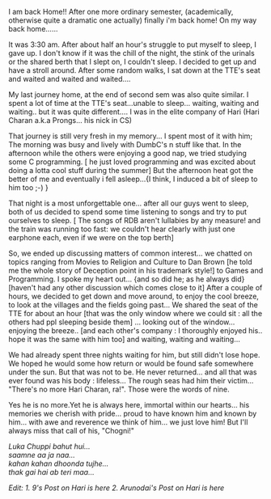 #+BEGIN_COMMENT
.. title: The Journey minus "The Man!"
.. date: 2006/12/17 19:04:00
.. tags: blab, loss
.. slug: the-journey-minus-the-man
#+END_COMMENT




I am back Home!! After one more ordinary semester, (academically,
otherwise quite a dramatic one actually) finally i'm back home! On
my way back home......

It was 3:30 am. After about half an hour's struggle to put myself
to sleep, I gave up. I don't know if it was the chill of the
night, the stink of the urinals or the shared berth that I slept
on, I couldn't sleep. I decided to get up and have a stroll
around. After some random walks, I sat down at the TTE's seat and
waited and waited and waited....

My last journey home, at the end of second sem was also quite
similar. I spent a lot of time at the TTE's seat...unable to
sleep... waiting, waiting and waiting.. but it was quite
different.... I was in the elite company of Hari (Hari Charan
a.k.a Prongs... his nick in CS)

That journey is still very fresh in my memory... I spent most of
it with him; The morning was busy and lively with DumbC's n stuff
like that. In the afternoon while the others were enjoying a good
nap, we tried studying some C programming. [ he just loved
programming and was excited about doing a lotta cool stuff during
the summer] But the afternoon heat got the better of me and
eventually i fell asleep...{I think, I induced a bit of sleep to
him too ;-) }

That night is a most unforgettable one... after all our guys went
to sleep, both of us decided to spend some time listening to songs
and try to put ourselves to sleep. [ The songs of RDB aren't
lullabies by any measure! and the train was running too fast: we
couldn't hear clearly with just one earphone each, even if we were
on the top berth]

So, we ended up discussing matters of common interest... we
chatted on topics ranging from Movies to Religion and Culture to
Dan Brown [he told me the whole story of Deception point in his
trademark style!] to Games and Programming. I spoke my heart
out... {and so did he; as he always did} [haven't had any other
discussion which comes close to it] After a couple of hours, we
decided to get down and move around, to enjoy the cool breeze, to
look at the villages and the fields going past... We shared the
seat of the TTE for about an hour [that was the only window where
we could sit : all the others had ppl sleeping beside them]
... looking out of the window... enjoying the breeze.. [and each
other's company : I thoroughly enjoyed his.. hope it was the same
with him too] and waiting, waiting and waiting...

We had already spent three nights waiting for him, but still
didn't lose hope. We hoped he would some how return or would be
found safe somewhere under the sun. But that was not to be. He
never returned... and all that was ever found was his body :
lifeless... The rough seas had him their victim... "There's no
more Hari Charan, ra!". Those were the words of nine.

Yes he is no more.Yet he is always here, immortal within our
hearts... his memories we cherish with pride... proud to have
known him and known by him... with awe and reverence we think of
him... we just love him! But I'll always miss that call of his,
"Chogni!"

#+begin_verse
/Luka Chuppi bahut hui.../
/saamne aa ja naa.../
/kahan kahan dhoonda tujhe.../
/thak gai hai ab teri maa.../
#+end_verse

/Edit:/
/1. 9's Post on Hari is here/
/2. Arunodai's Post on Hari is here/
